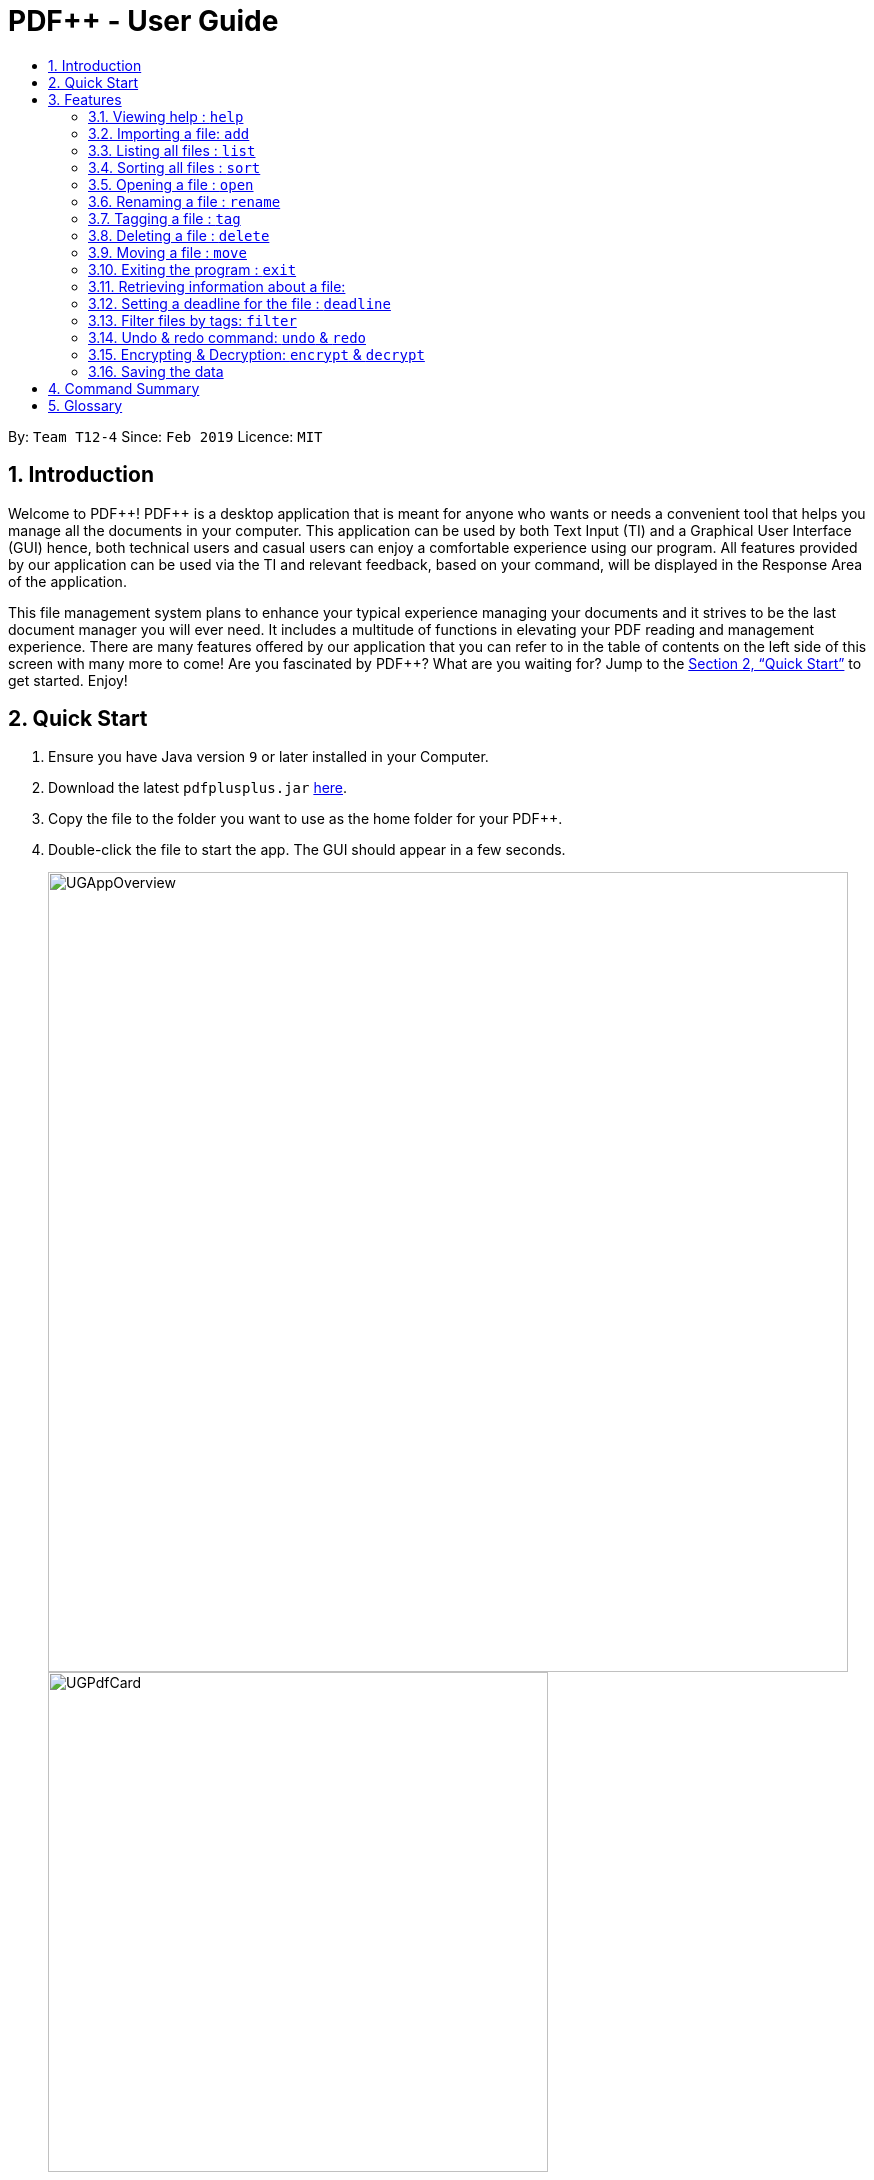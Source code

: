 = PDF++ - User Guide
:site-section: UserGuide
:toc: left
:toc-title:
:sectnums:
:imagesDir: images
:stylesDir: stylesheets
:xrefstyle: full
:experimental:
ifdef::env-github[]
:tip-caption: :bulb:
:note-caption: :information_source:
endif::[]
:repoURL: https://github.com/cs2103-ay1819s2-t12-4/main

By: `Team T12-4`      Since: `Feb 2019`      Licence: `MIT`

== Introduction

Welcome to PDF&#43;&#43;! PDF++ is a desktop application that is meant for anyone who wants or needs a convenient tool that helps you manage all the documents in your computer.
This application can be used by both Text Input (TI) and a Graphical User Interface (GUI)
hence, both technical users and casual users can enjoy a comfortable experience using our program. All features provided by our application can be used via the TI and relevant feedback, based on your command, will be displayed in the Response Area of the application.

This file management system plans to enhance your typical experience managing your documents and 
it strives to be the last document manager you will ever need. It includes a multitude of
functions in elevating your PDF reading and management experience. There are many features offered by our application that you can refer to in the table of contents on the left side of this screen with many more to come! Are you fascinated by PDF++? What are you waiting for?
Jump to the <<Quick Start>> to get started. Enjoy!

== Quick Start

.  Ensure you have Java version `9` or later installed in your Computer.
.  Download the latest `pdfplusplus.jar` link:{repoURL}/releases[here].
.  Copy the file to the folder you want to use as the home folder for your PDF++.
.  Double-click the file to start the app. The GUI should appear in a few seconds.
+
image::UGAppOverview.png[width="800"]
image::UGPdfCard.png[width="500"]
+
.  Type any commands in the Input Area, also known as the Command Box, highlighted by the Orange area and press kbd:[Enter] to execute it. +
e.g. typing *`help`* in the command box and pressing kbd:[Enter] will open this PDF++ User Guide.
.  Some example commands you can try:

* *`list`* : lists all files in PDF++
* **`add`**`f/C:\Users\Raj\Documents\myfile.pdf` : adds a PDF file named `myfile`
from the mentioned directory to the PDF++ list.
* **`delete`**`index` : deletes the file indexed at `index` of the list and all relevant information from PDF++.
* *`exit`* : exits the app

.  Refer to <<Features>> for details of each command.

[[Features]]
== Features

====
*Command Format*

* Words in `UPPER_CASE` are the additional information that you need to input e.g. in `add f/FILENAME`, `FILENAME` is a parameter which can be used as `add f/myfile`.
* Items with `…`​ after them can be used multiple times or zero times e.g. `t/TAG...` can be left blank or used multiple times, `t/TagA t/TagB t/TagC` etc.
====
=== Viewing help : `help`

Format: `help` +
The help command displays this current page for any references you may need or questions that you may require answers to.

=== Importing a file: `add`

The add command allows you to add a file through TI into to the application, +
or through the GUI. +
The added file will appear in the Files Section, highlighted in green, shown above. +

Format: `add f/PATH_TO_FILE` [Text Input] +
Format: `add` [GUI]

* The file must be a PDF file (with .pdf extension).

Example:

* `add f/C:\Users\Raj\Documents\Tutorial3.pdf`, for the Windows Operating System.
* `add f//Users/raj/Desktop/CS2101 Lecture.pdf`, for the Mac Operating System.
* `add`, would open the User Interface for easier usage.

=== Listing all files : `list`

The list command shows you a list of all files that are tracked by the application. +
The files will be displayed in the Files Section of the application, highlighted in green. +

Format: `list`

=== Sorting all files : `sort`

The sort command allows you to sort all the files in the application based on the input criteria. +
Hence you may be able to, for example, sort the files by their name in ascending or descending order. +

Format: `sort CRITERIA ORDER`

****
* CRITERIA: `name`, `deadline`, `size`. +
* ORDER: `up` or `down` corresponding to an ascending or descending order
****

Example:

* `sort name up` +
* `sort deadline down` +

=== Opening a file : `open`

The open command allows you to open an existing file, specified by the index of the file that is next to + the name of the file in the Files Section, highlighted in green. +
The selected file will then be opened with any application that you have set as the default for +
your computer. +

Format: `open INDEX`

Example:

* `open 3` +

=== Renaming a file : `rename`

The rename command allows you to change the name of a file, specified by thr index of the file that is + next to the name of the file in the Files Section, highlighted in green. +

Format: `rename INDEX n/NAME`

****
* NAME: Must end with `.pdf` +
* NAME: Must be a name that your Operating System deems valid.
* OUTPUT: If the rename is invalid, our application will notify you in the output area, +
highlighted in blue.
****

Example:

* `rename 1 n/newname.pdf`

=== Tagging a file : `tag`

The tag command allows you to add or remove a tag to a file, specified by the index of the file that is + next to the name of the file in the Files Section, highlighted in green. +
The prefixes `-a` refers to "add" and `-r` refers to "remove". +

Format: `tag INDEX -a [t/TAG]...` [To add a tag] + 
Format: `tag INDEX -r [t/TAG]...` [To remove a tag]

****
* TAG: Tags must be a continuous word without spaces
* TAG: You can only remove a tag that you have previously added.
****

Example:

* `tag 1 -a t/CS2103T t/SE`
* `tag 2 -r t/tutorials`

=== Deleting a file : `delete`

The delete command lets you to delete a file from the application and your computer. The file + 
that is to be deleted must be specified by the index of the file that is + next to the name + 
of the file in the Files Section, highlighted in green. +

Format: `delete INDEX`

Example:

* `delete 4` +

=== Moving a file : `move`

The move command allows you to move a file, specified by the index of the file that is + next to the name of the file in the Files Section, highlighted in green. +
The file can be moved from its current directory on your computer to another directory on your computer. +
The move file also has a User Interface Option to allow for an easier file moving experience. +

Format: `move INDEX d/DIRECTORY`

Example:

* `move 1 d/C:\User\Jeremy\Downloads` [Windows Operating System]
* `move 1 d//Users/jet/Documents/Important` [Mac Operating System]
* `move` [Launches the User Interface that lets you easily move files]

=== Exiting the program : `exit`

This command lets you exits the program. +
Format: `exit`

=== Retrieving information about a file:

In order to see a little more information on a file, clicking the file in the Files Section, +
highlighted in green, allows you to view more information pertaining to that file. +
This information will be displayed in the Upcoming Deadlines Area, highlighted in red. +

=== Setting a deadline for the file : `deadline`

Set or remove a deadline for the a file, specified by the index of the file that is + next to the name of the file in the Files Section, highlighted in green. +
A file's deadline is located under its name and has 4 colours to indicate the amount +
of time you have before it is due. +

The colour Green, indicates that there is more `7` days till the deadline is due, as shown below. +

image::UGDeadlineFar.png[width="300"]

The colour Orange, indicates that you have less than `7` days till it is due. As shown below. +

image::UGDeadlineNear.png[width="300"]

The colour Red, indicates that you have reached or failed to complete the task by the due date, as shown below +

image::UGDeadlineDue.png[width="300"]

All deadlines are also displayed in the Deadlines Section of the application highlighted by Red. +

****
* DEADLINE: Format for setting a deadline: `deadline INDEX date/DATE` +
* DEADLINE: Format for marking a deadline as done: `deadline INDEX done` +
* DEADLINE: Format for removing a deadline: `deadline INDEX remove` +
* DEADLINE: The date must be in the format of dd-mm-yyyy
****

Examples:

* `deadline 1 date/20-02-2019` +
* `deadline 2 done` +
* `deadline 2 remove` +

=== Filter files by tags: `filter`

Shows you only the files that contain the tags specified in the `filter` command. +

Format: `filter t/TAG...`

Examples:

* `filter t/JobApplication` +

****
* The search is case insensitive. e.g `lecture` will match `LECTURE`
* The order of the tags does not matter. e.g. `Lecture Week_1` will match `Week_1 Lecture`
* Only full words will be matched e.g. `Urgent` will not match `UrgentFiles`
* File matching at least one keyword will be returned
****

// tag::undoredo[]
=== Undo & redo command: `undo` & `redo`
The `undo` and `redo` commands allow you to reverse an action that was previously done on our application. + 

WARNING: You *CANNOT* Undo or Redo an encrpytion command. 
This functionality has been disabled for security reasons. +

Format: `undo` [To Undo an Action] +
Format: `redo` [To Redo an Action]
// end::undoredo[]

// tag::dataencryption[]
=== Encrypting & Decryption: `encrypt` & `decrypt`
The command `encrypt` allow you to lock your files such that they cannot be accessed without a password that you had specified. Similarly, the command `decrypt` will let you remove the password that you had set for the file.

Format: `encrypt INDEX password/PASSWORD` [To Encrypt a file] +
Format: `decrypt INDEX password/PASSWORD` [To Decrypt a file]

// end::dataencryption[]

=== Saving the data

PDF++ data are saved in the hard disk automatically after any command that changes the data. +
There is no need to save manually.


== Command Summary

* *Add* `add f/PATH_TO_FILE` +
e.g. `add f/C:\Users\Raj\Documents\Tutorial3.pdf`
* *List* : `list`
* *Open* : `open INDEX`
e.g. `open 3`
* *Delete* : `delete INDEX` +
e.g. `delete 4`
* *Move* : `move INDEX d/LOCATION`
e.g. `move 3 d/C:\User\Jeremy\Downloads`
* *Tag* : `tag INDEX t/TAG…` +
e.g. `tag 3 t/DijkstraGraph t/Tutorial t/CS2040`
* *Filter* : `filter tx/KEYWORD...` +
e.g. `filter tx/GraphsDFS`
* *Info* : `info INDEX`
e.g. `info 3`
* *Deadline* : `deadline INDEX DATE` or `deadline INDEX`
e.g. `deadline 3 20-02-2019` , `deadline 2`
* *Help* : `help`
* *Exit* : `exit`

== Glossary
* TI : Text Input
* GUI : Graphical User Interface
* Command : Keyword that tells the application what to do.
